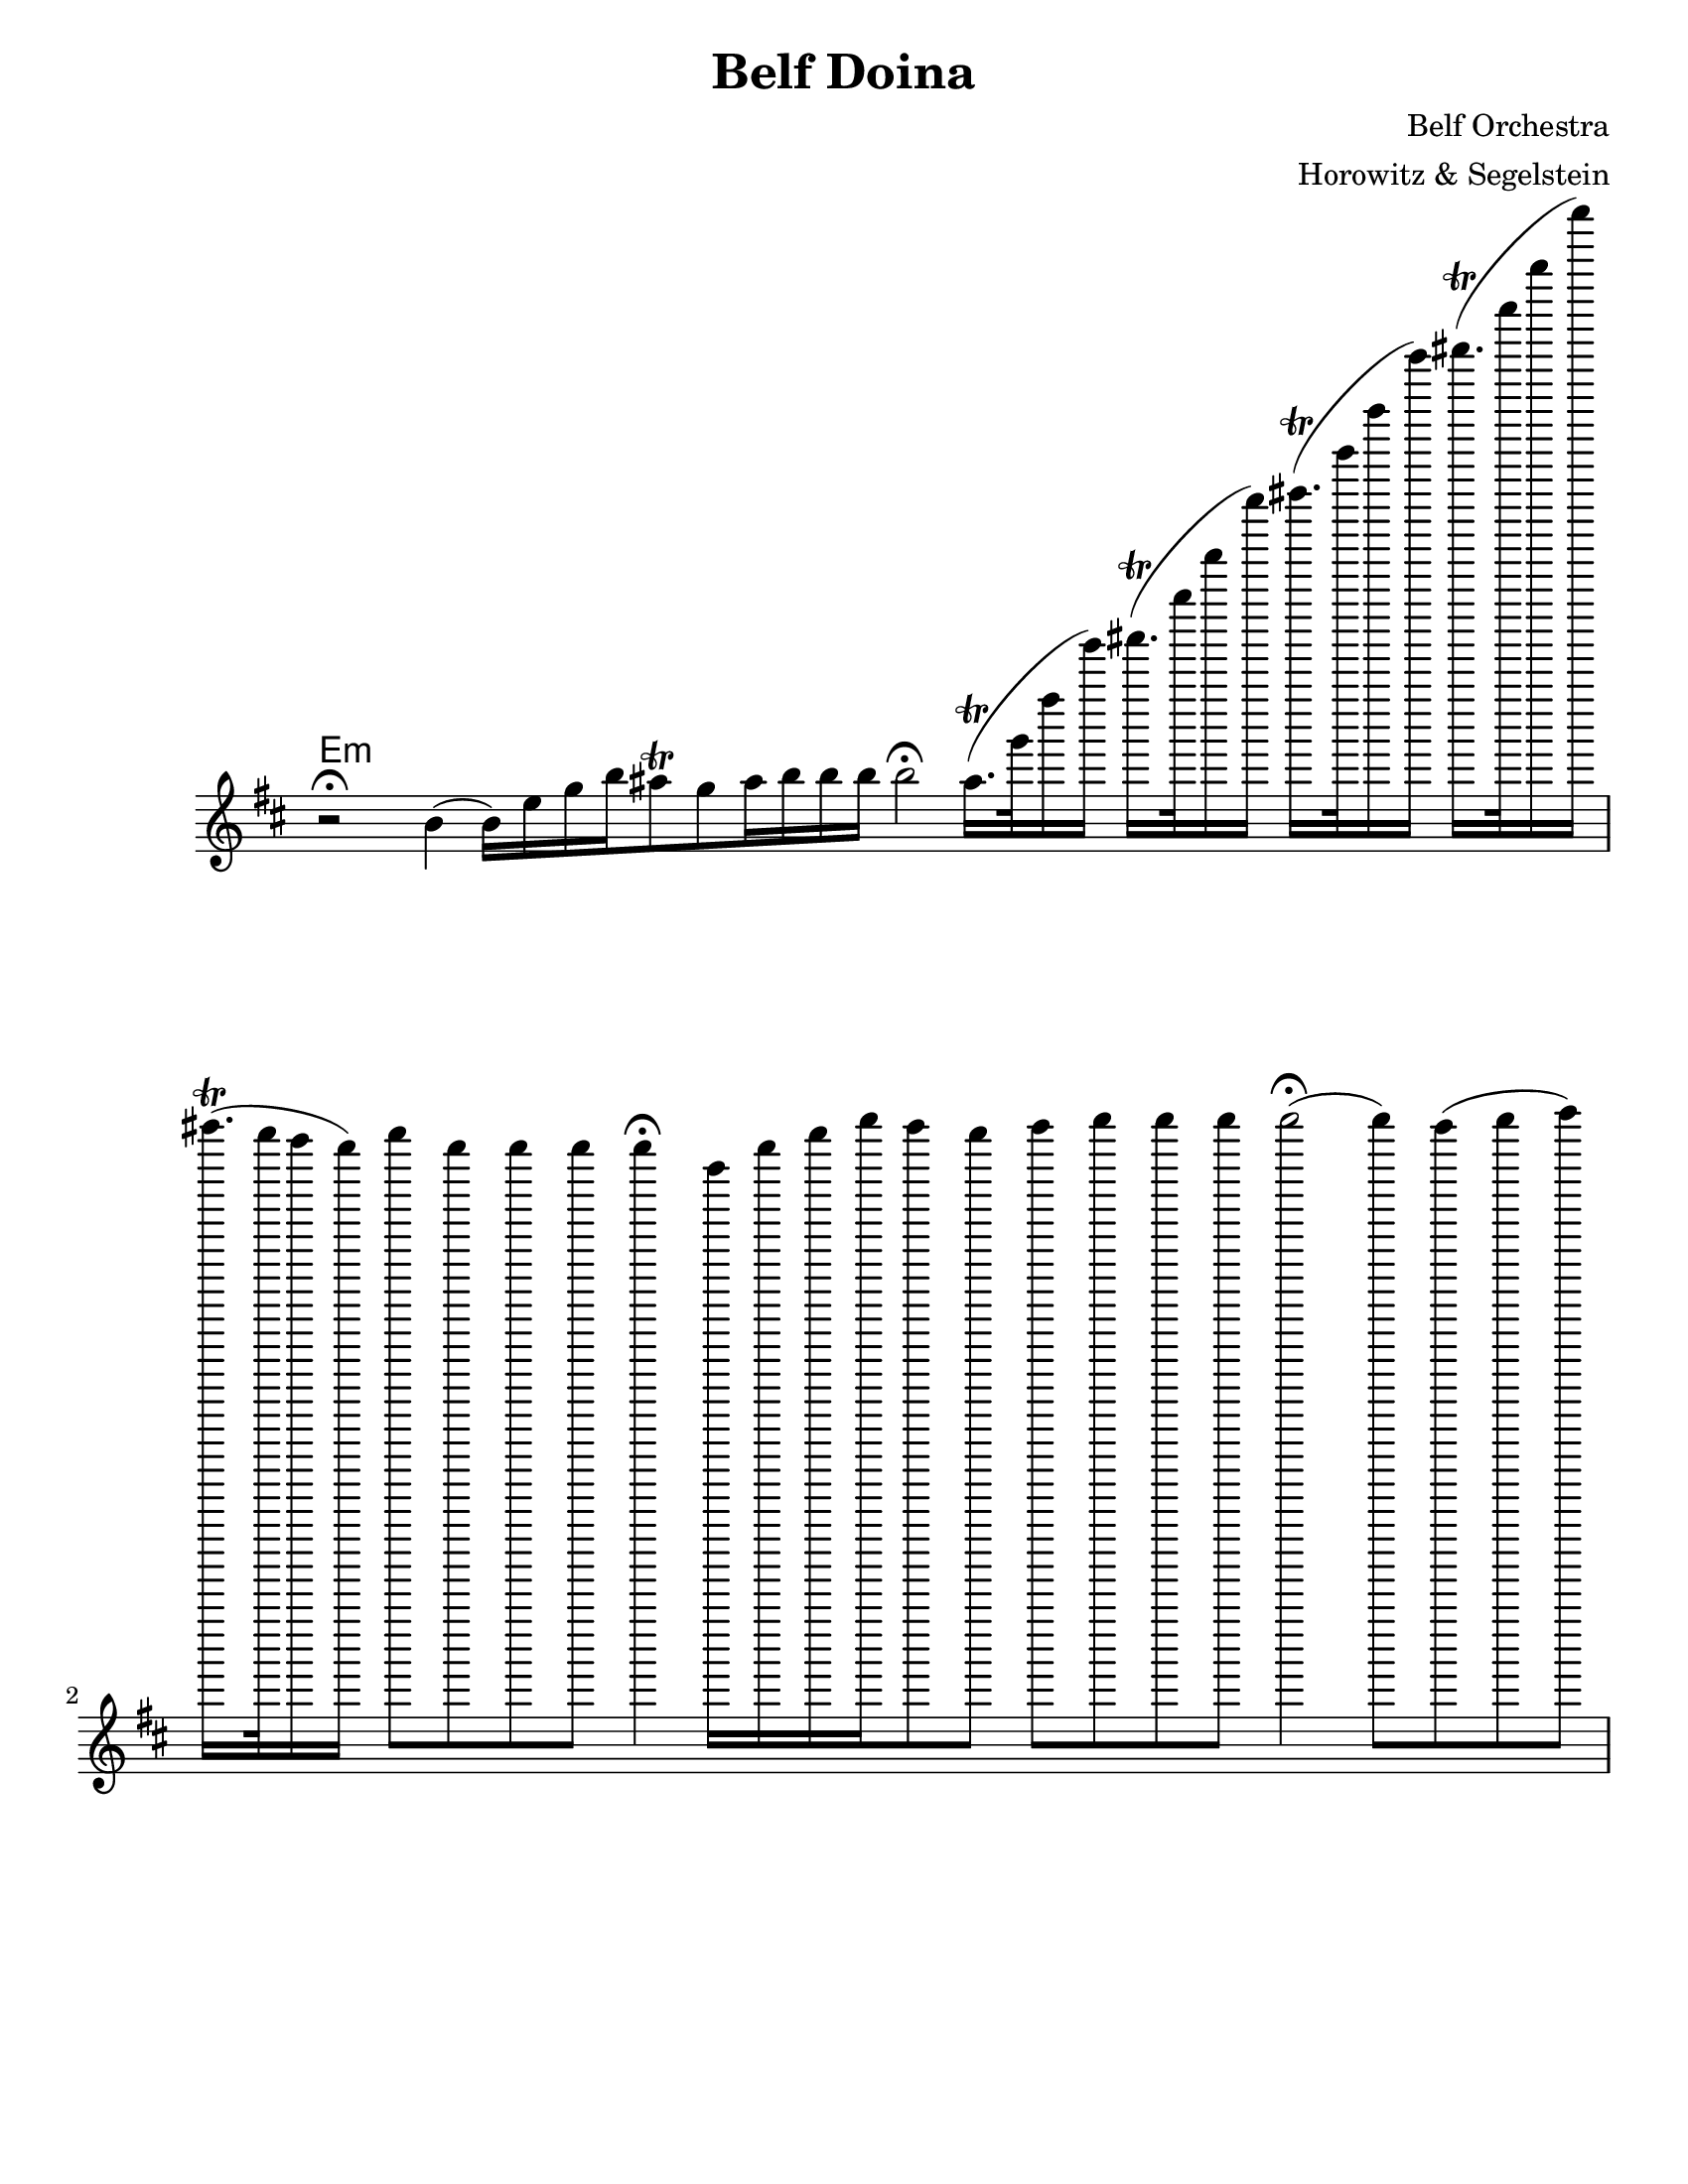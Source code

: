 \version "2.18.0"

\paper{
  tagline = ##f
  %print-all-headers = ##t
  #(set-paper-size "letter")
}
\header{
  title= "Belf Doina"
  %subtitle="Clarinet"
  composer= "Belf Orchestra"
  instrument =""
  arranger= "Horowitz & Segelstein"
}

%\markup{ Got something to say? }

orbital = { ais16.\trill (g'32 fis'16 g') }

melody = \relative c'' {
  \clef treble
  \key b \minor
  \time 12/4
  \override Staff.TimeSignature.stencil = ##f
  r2 \fermata b4(b16)e g b
  ais8 \trill g ais16 b b b
  b2\fermata
  \orbital
  \orbital
  \orbital
  \orbital
  ais16. \trill (g32 fis16 e)
  g8 e e e e4 \fermata

  b16 e g b
  ais8 g ais b b b
  b2\fermata(b8) ais(b cis)
  \grace e d4 (d8 cis)
  d8 cis \grace b ais\trill g
  ais16 b b8 b4\fermata
  \orbital
  \orbital
  ais16. \trill (g32 fis16 e)
  e8 e e4(e \fermata e16)e g b
  e16 e e8 e4(e8)b d\trill b b b
  e4\fermata (b8)ais b cis
  d4(d8 cis) d cis
  \grace b8 ais\trill g
  ais16 b b8 b b4
  ais32(b ais8\trill g16 fis g )
  \orbital
  ais16. \trill (g32 fis16 e)
  e16 e8. e4(e2\fermata)


}


harmonies = \chordmode {
  e4:m
}


\score {
  <<
    \new ChordNames {
      \harmonies
    }
    \new Staff
    \melody


  >>

  \layout{

  }
  \midi { }
}

